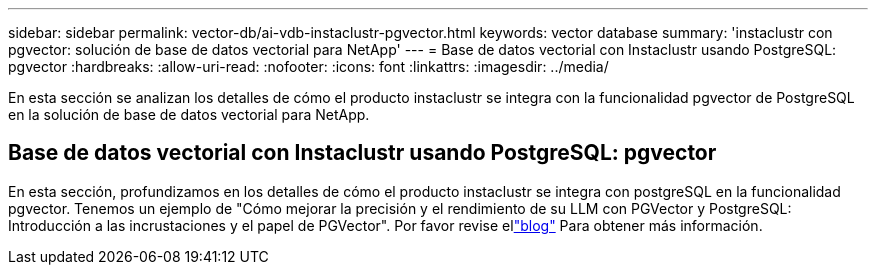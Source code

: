 ---
sidebar: sidebar 
permalink: vector-db/ai-vdb-instaclustr-pgvector.html 
keywords: vector database 
summary: 'instaclustr con pgvector: solución de base de datos vectorial para NetApp' 
---
= Base de datos vectorial con Instaclustr usando PostgreSQL: pgvector
:hardbreaks:
:allow-uri-read: 
:nofooter: 
:icons: font
:linkattrs: 
:imagesdir: ../media/


[role="lead"]
En esta sección se analizan los detalles de cómo el producto instaclustr se integra con la funcionalidad pgvector de PostgreSQL en la solución de base de datos vectorial para NetApp.



== Base de datos vectorial con Instaclustr usando PostgreSQL: pgvector

En esta sección, profundizamos en los detalles de cómo el producto instaclustr se integra con postgreSQL en la funcionalidad pgvector.  Tenemos un ejemplo de "Cómo mejorar la precisión y el rendimiento de su LLM con PGVector y PostgreSQL: Introducción a las incrustaciones y el papel de PGVector".  Por favor revise ellink:https://www.instaclustr.com/blog/how-to-improve-your-llm-accuracy-and-performance-with-pgvector-and-postgresql-introduction-to-embeddings-and-the-role-of-pgvector/["blog"] Para obtener más información.
